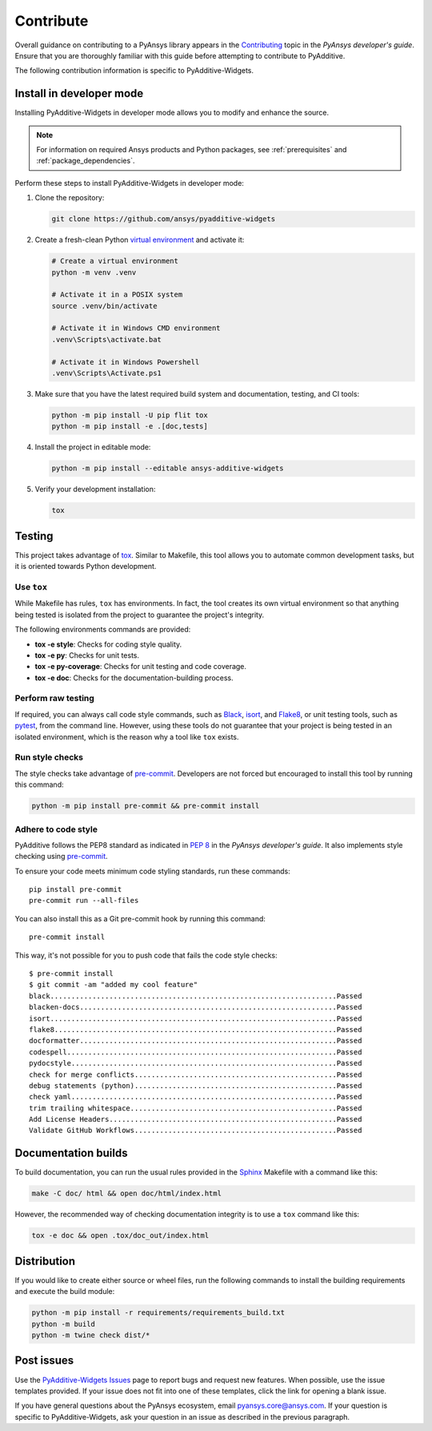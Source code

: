 .. _ref_contribute:

##########
Contribute
##########

Overall guidance on contributing to a PyAnsys library appears in the
`Contributing <https://dev.docs.pyansys.com/how-to/contributing.html>`_ topic
in the *PyAnsys developer's guide*. Ensure that you are thoroughly familiar
with this guide before attempting to contribute to PyAdditive.

The following contribution information is specific to PyAdditive-Widgets.

Install in developer mode
=========================

Installing PyAdditive-Widgets in developer mode allows you to modify and enhance
the source.

.. note::
  For information on required Ansys products and Python packages, see
  :ref:`prerequisites` and :ref:`package_dependencies`.

Perform these steps to install PyAdditive-Widgets in developer mode:

#. Clone the repository:

   .. code:: bash

      git clone https://github.com/ansys/pyadditive-widgets

#. Create a fresh-clean Python `virtual environment <https://docs.python.org/3/library/venv.html>`_
   and activate it:

   .. code:: bash

      # Create a virtual environment
      python -m venv .venv

      # Activate it in a POSIX system
      source .venv/bin/activate

      # Activate it in Windows CMD environment
      .venv\Scripts\activate.bat

      # Activate it in Windows Powershell
      .venv\Scripts\Activate.ps1

#. Make sure that you have the latest required build system and documentation,
   testing, and CI tools:

   .. code:: bash

      python -m pip install -U pip flit tox
      python -m pip install -e .[doc,tests]

#. Install the project in editable mode:

   .. code:: bash

      python -m pip install --editable ansys-additive-widgets

#. Verify your development installation:

   .. code:: bash

      tox

Testing
=======

This project takes advantage of `tox`_. Similar to Makefile, this tool
allows you to automate common development tasks, but it is oriented towards
Python development.

Use ``tox``
-----------

While Makefile has rules, ``tox`` has environments. In fact, the tool creates its
own virtual environment so that anything being tested is isolated from the project
to guarantee the project's integrity.

The following environments commands are provided:

- **tox -e style**: Checks for coding style quality.
- **tox -e py**: Checks for unit tests.
- **tox -e py-coverage**: Checks for unit testing and code coverage.
- **tox -e doc**: Checks for the documentation-building process.

Perform raw testing
-------------------

If required, you can always call code style commands, such as `Black`_, `isort`_,
and `Flake8`_, or unit testing tools, such as `pytest`_, from the command line. However,
using these tools do not guarantee that your project is being tested in an isolated
environment, which is the reason why a tool like ``tox`` exists.


Run style checks
----------------

The style checks take advantage of `pre-commit`_. Developers are not forced but
encouraged to install this tool by running this command:

.. code:: bash

    python -m pip install pre-commit && pre-commit install


Adhere to code style
--------------------

PyAdditive follows the PEP8 standard as indicated in
`PEP 8 <https://dev.docs.pyansys.com/coding-style/pep8.html>`_ in
the *PyAnsys developer's guide*. It also implements style checking
using `pre-commit`_.

To ensure your code meets minimum code styling standards, run these commands::

  pip install pre-commit
  pre-commit run --all-files

You can also install this as a Git pre-commit hook by running this command::

  pre-commit install

This way, it's not possible for you to push code that fails the code style checks::

  $ pre-commit install
  $ git commit -am "added my cool feature"
  black....................................................................Passed
  blacken-docs.............................................................Passed
  isort....................................................................Passed
  flake8...................................................................Passed
  docformatter.............................................................Passed
  codespell................................................................Passed
  pydocstyle...............................................................Passed
  check for merge conflicts................................................Passed
  debug statements (python)................................................Passed
  check yaml...............................................................Passed
  trim trailing whitespace.................................................Passed
  Add License Headers......................................................Passed
  Validate GitHub Workflows................................................Passed

Documentation builds
====================

To build documentation, you can run the usual rules provided in the
`Sphinx`_ Makefile with a command like this:

.. code:: bash

    make -C doc/ html && open doc/html/index.html

However, the recommended way of checking documentation integrity is to use a ``tox``
command like this:

.. code:: bash

    tox -e doc && open .tox/doc_out/index.html

Distribution
============

If you would like to create either source or wheel files, run the following
commands to install the building requirements and execute the build module:

.. code:: bash

    python -m pip install -r requirements/requirements_build.txt
    python -m build
    python -m twine check dist/*

Post issues
===========

Use the `PyAdditive-Widgets Issues <https://github.com/ansys/pyadditive-widgets/issues>`_
page to report bugs and request new features. When possible, use the issue templates provided.
If your issue does not fit into one of these templates, click the link for opening a blank issue.

If you have general questions about the PyAnsys ecosystem, email
`pyansys.core@ansys.com <pyansys.core@ansys.com>`_. If your
question is specific to PyAdditive-Widgets, ask your question
in an issue as described in the previous paragraph.

.. LINKS AND REFERENCES
.. _tox: https://tox.wiki/
.. _Black: https://github.com/psf/black
.. _isort: https://github.com/PyCQA/isort
.. _Flake8: https://flake8.pycqa.org/en/latest/
.. _pytest: https://docs.pytest.org/en/stable/
.. _pre-commit: https://pre-commit.com/
.. _Sphinx: https://www.sphinx-doc.org/en/master/
